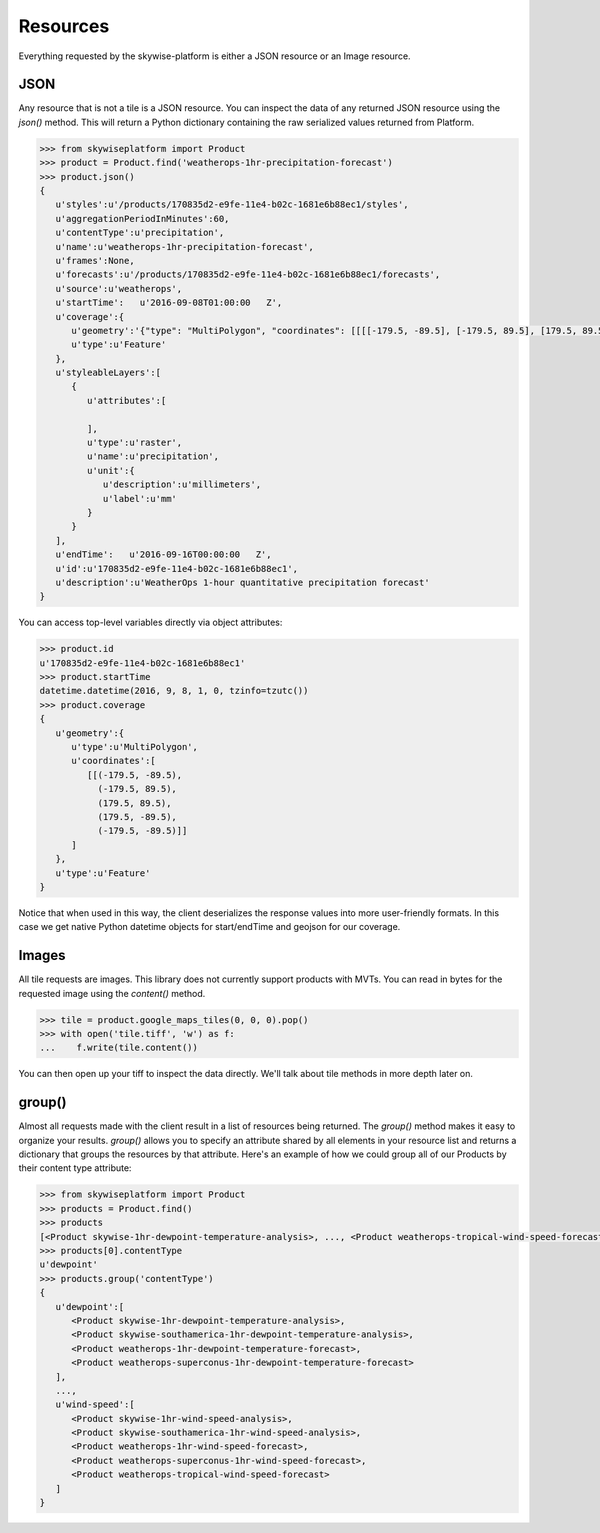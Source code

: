 Resources
=========

Everything requested by the skywise-platform is either a JSON resource or an Image resource.

----
JSON
----
Any resource that is not a tile is a JSON resource. You can inspect the data of any returned JSON resource using the
`json()` method. This will return a Python dictionary containing the raw serialized values returned from Platform.

.. code-block:: python

    >>> from skywiseplatform import Product
    >>> product = Product.find('weatherops-1hr-precipitation-forecast')
    >>> product.json()
    {
       u'styles':u'/products/170835d2-e9fe-11e4-b02c-1681e6b88ec1/styles',
       u'aggregationPeriodInMinutes':60,
       u'contentType':u'precipitation',
       u'name':u'weatherops-1hr-precipitation-forecast',
       u'frames':None,
       u'forecasts':u'/products/170835d2-e9fe-11e4-b02c-1681e6b88ec1/forecasts',
       u'source':u'weatherops',
       u'startTime':   u'2016-09-08T01:00:00   Z',
       u'coverage':{
          u'geometry':'{"type": "MultiPolygon", "coordinates": [[[[-179.5, -89.5], [-179.5, 89.5], [179.5, 89.5], [179.5, -89.5], [-179.5, -89.5]]]]}',
          u'type':u'Feature'
       },
       u'styleableLayers':[
          {
             u'attributes':[

             ],
             u'type':u'raster',
             u'name':u'precipitation',
             u'unit':{
                u'description':u'millimeters',
                u'label':u'mm'
             }
          }
       ],
       u'endTime':   u'2016-09-16T00:00:00   Z',
       u'id':u'170835d2-e9fe-11e4-b02c-1681e6b88ec1',
       u'description':u'WeatherOps 1-hour quantitative precipitation forecast'
    }

You can access top-level variables directly via object attributes:

.. code-block:: python

    >>> product.id
    u'170835d2-e9fe-11e4-b02c-1681e6b88ec1'
    >>> product.startTime
    datetime.datetime(2016, 9, 8, 1, 0, tzinfo=tzutc())
    >>> product.coverage
    {
       u'geometry':{
          u'type':u'MultiPolygon',
          u'coordinates':[
             [[(-179.5, -89.5),
               (-179.5, 89.5),
               (179.5, 89.5),
               (179.5, -89.5),
               (-179.5, -89.5)]]
          ]
       },
       u'type':u'Feature'
    }

Notice that when used in this way, the client deserializes the response values into more user-friendly formats. In this
case we get native Python datetime objects for start/endTime and geojson for our coverage.

------
Images
------
All tile requests are images. This library does not currently support products with MVTs. You can read in bytes for the
requested image using the `content()` method.

.. code-block:: python

    >>> tile = product.google_maps_tiles(0, 0, 0).pop()
    >>> with open('tile.tiff', 'w') as f:
    ...    f.write(tile.content())

You can then open up your tiff to inspect the data directly. We'll talk about tile methods in more depth later on.

-------
group()
-------
Almost all requests made with the client result in a list of resources being returned. The `group()` method makes it
easy to organize your results. `group()` allows you to specify an attribute shared by all elements in your resource
list and returns a dictionary that groups the resources by that attribute. Here's an example of how we could group all of
our Products by their content type attribute:

.. code-block:: python

    >>> from skywiseplatform import Product
    >>> products = Product.find()
    >>> products
    [<Product skywise-1hr-dewpoint-temperature-analysis>, ..., <Product weatherops-tropical-wind-speed-forecast>]
    >>> products[0].contentType
    u'dewpoint'
    >>> products.group('contentType')
    {
       u'dewpoint':[
          <Product skywise-1hr-dewpoint-temperature-analysis>,
          <Product skywise-southamerica-1hr-dewpoint-temperature-analysis>,
          <Product weatherops-1hr-dewpoint-temperature-forecast>,
          <Product weatherops-superconus-1hr-dewpoint-temperature-forecast>
       ],
       ...,
       u'wind-speed':[
          <Product skywise-1hr-wind-speed-analysis>,
          <Product skywise-southamerica-1hr-wind-speed-analysis>,
          <Product weatherops-1hr-wind-speed-forecast>,
          <Product weatherops-superconus-1hr-wind-speed-forecast>,
          <Product weatherops-tropical-wind-speed-forecast>
       ]
    }
